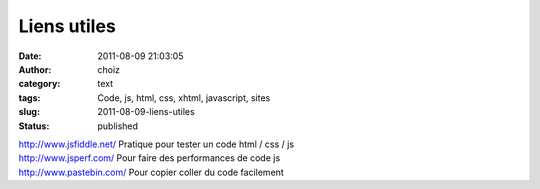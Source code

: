 Liens utiles
############
:date: 2011-08-09 21:03:05
:author: choiz
:category: text
:tags: Code, js, html, css, xhtml, javascript, sites
:slug: 2011-08-09-liens-utiles
:status: published

| http://www.jsfiddle.net/ Pratique pour tester un code html / css / js
| http://www.jsperf.com/ Pour faire des performances de code js
| http://www.pastebin.com/ Pour copier coller du code facilement

.. raw:: html

   </p>
